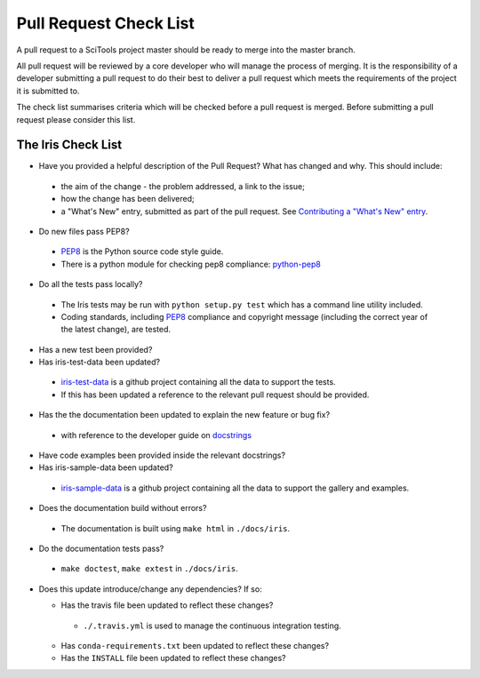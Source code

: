 Pull Request Check List
***********************

A pull request to a SciTools project master should be ready to merge into the
master branch.

All pull request will be reviewed by a core developer who will manage the
process of merging. It is the responsibility of a developer submitting a
pull request to do their best to deliver a pull request which meets the
requirements of the project it is submitted to. 

The check list summarises criteria which will be checked before a pull request
is merged.  Before submitting a pull request please consider this list.


The Iris Check List
====================

* Have you provided a helpful description of the Pull Request? What has 
  changed and why.  This should include:

 * the aim of the change - the problem addressed, a link to the issue;
 * how the change has been delivered;
 * a "What's New" entry, submitted as part of the pull request. See `Contributing a "What's New" entry`_.

* Do new files pass PEP8?

 * PEP8_ is the Python source code style guide.
 * There is a python module for checking pep8 compliance: python-pep8_

* Do all the tests pass locally?

 * The Iris tests may be run with ``python setup.py test`` which has a command 
   line utility included.
 * Coding standards, including PEP8_ compliance and copyright message (including 
   the correct year of the latest change), are tested. 

* Has a new test been provided?

* Has iris-test-data been updated?

 * iris-test-data_ is a github project containing all the data to support the
   tests.
 * If this has been updated a reference to the relevant pull request should be
   provided.

* Has the the documentation been updated to explain the new feature or bug fix?

 * with reference to the developer guide on docstrings_

* Have code examples been provided inside the relevant docstrings?

* Has iris-sample-data been updated?

 * iris-sample-data_ is a github project containing all the data to support
   the gallery and examples.

* Does the documentation build without errors?

 * The documentation is built using ``make html`` in ``./docs/iris``.

* Do the documentation tests pass?

 * ``make doctest``, ``make extest``  in ``./docs/iris``.

* Does this update introduce/change any dependencies? If so:

  * Has the travis file been updated to reflect these changes?

   * ``./.travis.yml`` is used to manage the continuous integration testing.
  
  * Has ``conda-requirements.txt`` been updated to reflect these changes?
  * Has the ``INSTALL`` file been updated to reflect these changes?


.. _PEP8: http://www.python.org/dev/peps/pep-0008/
.. _python-pep8: https://pypi.python.org/pypi/pep8
.. _iris-test-data: https://github.com/SciTools/iris-test-data
.. _iris-sample-data: https://github.com/SciTools/iris-sample-data
.. _docstrings: http://scitools.org.uk/iris/docs/latest/developers_guide/documenting/docstrings.html
.. _Contributing a "What's New" entry: http://scitools.org.uk/iris/docs/latest/developers_guide/documenting/whats_new_contributions.html

